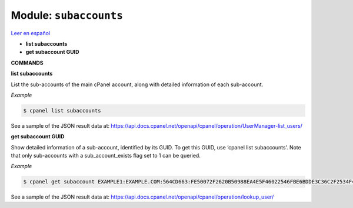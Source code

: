 ..
   Do not edit this .rst file directly — it’s generated programmatically.
   See doc/reference.sh.

==================================================
Module: ``subaccounts``
==================================================

`Leer en español </es/latest/reference/subaccounts.html>`_

- **list subaccounts**
- **get subaccount GUID**

**COMMANDS**


**list subaccounts**

List the sub-accounts of the main cPanel account, along with detailed information
of each sub-account.

*Example*

.. code:: sh

    $ cpanel list subaccounts

See a sample of the JSON result data at:
https://api.docs.cpanel.net/openapi/cpanel/operation/UserManager-list_users/

**get subaccount GUID**

Show detailed information of a sub-account, identified by its GUID. To get
this GUID, use ‘cpanel list subaccounts’. Note that only sub-accounts with a
sub_account_exists flag set to 1 can be queried.

*Example*

.. code:: sh

    $ cpanel get subaccount EXAMPLE1:EXAMPLE.COM:564CD663:FE50072F2620B50988EA4E5F46022546FBE6BDDE3C36C2F2534F4967C661EC37

See a sample of the JSON result data at:
https://api.docs.cpanel.net/openapi/cpanel/operation/lookup_user/


